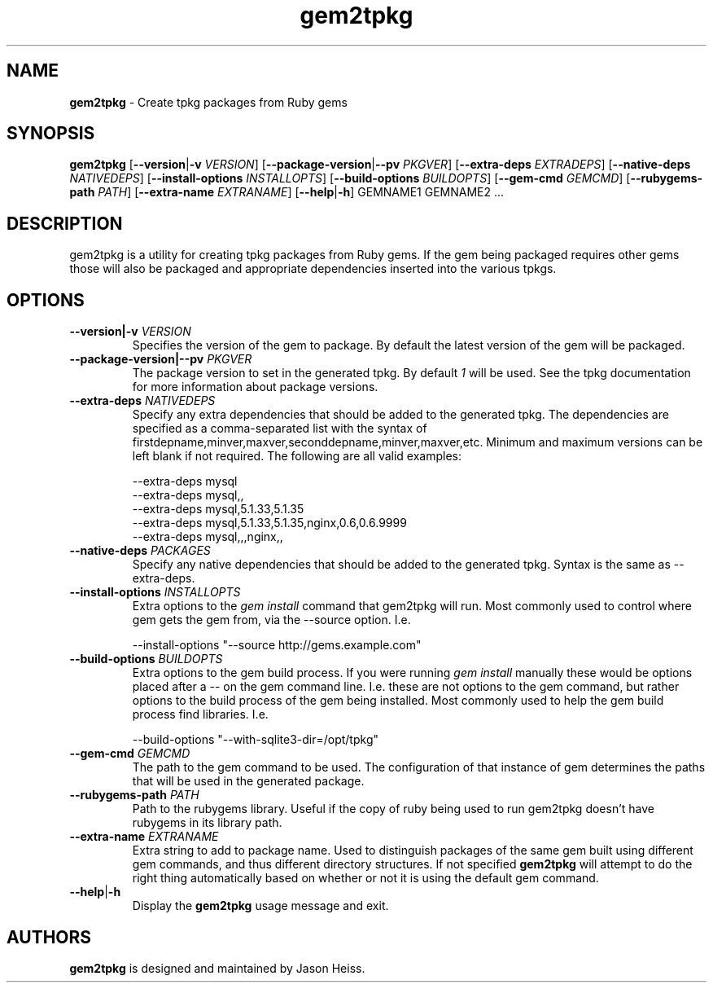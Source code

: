.TH gem2tpkg 1 "January 2011"

.SH NAME

.B gem2tpkg
\- Create tpkg packages from Ruby gems

.SH SYNOPSIS

.B gem2tpkg
.RB [ --version | \-v
.IR VERSION ]
.RB [ --package-version | --pv
.IR PKGVER ]
.RB [ --extra-deps
.IR EXTRADEPS ]
.RB [ --native-deps
.IR NATIVEDEPS ]
.RB [ --install-options
.IR INSTALLOPTS ]
.RB [ --build-options
.IR BUILDOPTS ]
.RB [ --gem-cmd
.IR GEMCMD ]
.RB [ --rubygems-path
.IR PATH ]
.RB [ --extra-name
.IR EXTRANAME ]
.RB [ --help | \-h ]
GEMNAME1 GEMNAME2 ...

.SH DESCRIPTION

gem2tpkg is a utility for creating tpkg packages from Ruby gems. If the gem
being packaged requires other gems those will also be packaged and appropriate
dependencies inserted into the various tpkgs.

.SH OPTIONS
.TP
.BI --version|-v " VERSION"
Specifies the version of the gem to package.  By default the latest version of
the gem will be packaged.
.TP
.BI --package-version|--pv " PKGVER"
The package version to set in the generated tpkg.  By default
.I 1
will be used.  See the tpkg documentation for more information about package
versions.
.TP
.BI --extra-deps " NATIVEDEPS"
Specify any extra dependencies that should be added to the generated tpkg.
The dependencies are specified as a comma-separated list with the syntax of
firstdepname,minver,maxver,seconddepname,minver,maxver,etc.  Minimum and
maximum versions can be left blank if not required.  The following are all
valid examples:
.PP
.RS
--extra-deps mysql
.RS 0
--extra-deps mysql,,
.RS 0
--extra-deps mysql,5.1.33,5.1.35
.RS 0
--extra-deps mysql,5.1.33,5.1.35,nginx,0.6,0.6.9999
.RS 0
--extra-deps mysql,,,nginx,,
.RE 1
.TP
.BI --native-deps " PACKAGES"
Specify any native dependencies that should be added to the generated tpkg.
Syntax is the same as --extra-deps.
.TP
.BI --install-options " INSTALLOPTS"
Extra options to the
.I gem install
command that gem2tpkg will run.  Most commonly used to control where gem gets
the gem from, via the --source option.  I.e.
.PP
.RS
--install-options "--source http://gems.example.com"
.RE
.TP
.BI --build-options " BUILDOPTS"
Extra options to the gem build process.  If you were running
.I gem install
manually these would be options placed after a -- on the gem command line.
I.e. these are not options to the gem command, but rather options to the build
process of the gem being installed.  Most commonly used to help the gem build
process find libraries.  I.e.
.PP
.RS
--build-options "--with-sqlite3-dir=/opt/tpkg"
.RE
.TP
.BI --gem-cmd " GEMCMD"
The path to the gem command to be used.  The configuration of that instance of
gem determines the paths that will be used in the generated package.
.TP
.BI --rubygems-path " PATH"
Path to the rubygems library.  Useful if the copy of ruby being used to run
gem2tpkg doesn't have rubygems in its library path.
.TP
.BI --extra-name " EXTRANAME"
Extra string to add to package name.  Used to distinguish packages of the same
gem built using different gem commands, and thus different directory
structures.  If not specified
.B gem2tpkg
will attempt to do the right thing automatically based on whether or not it is
using the default gem command.
.TP
.BR --help | \-h
Display the
.B gem2tpkg
usage message and exit.

.SH AUTHORS

.B gem2tpkg
is designed and maintained by Jason Heiss.

